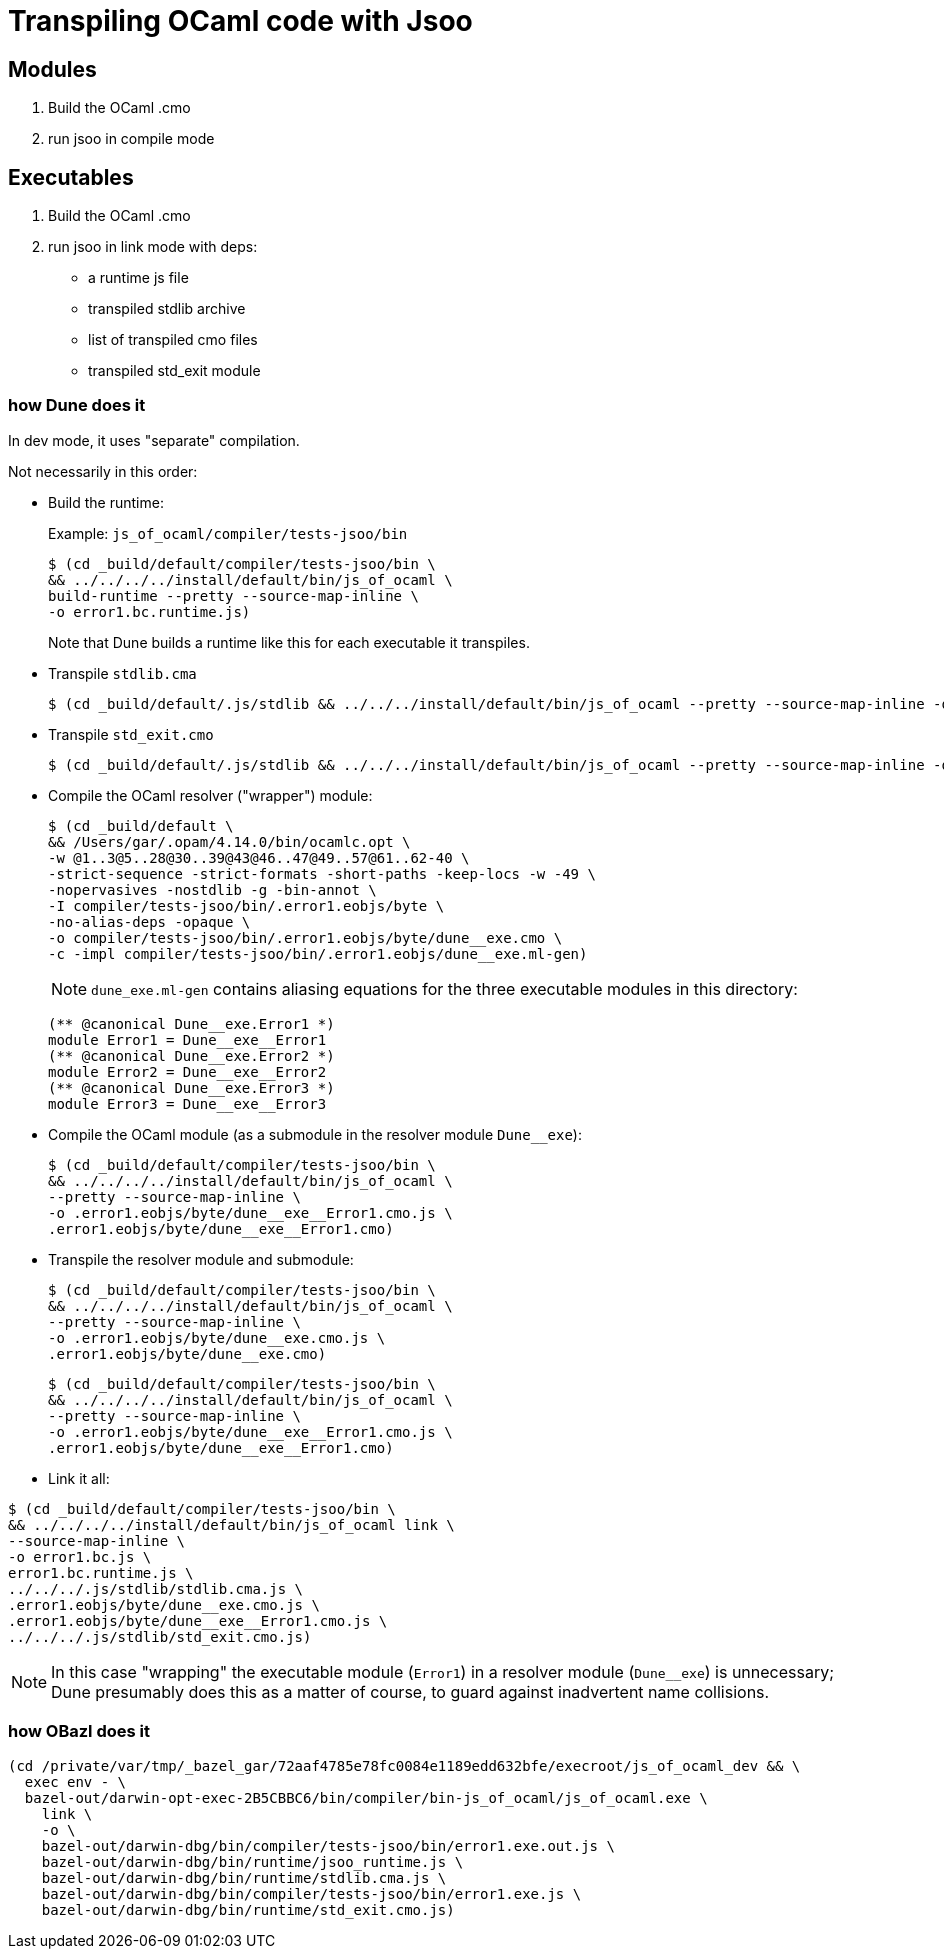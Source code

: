 = Transpiling OCaml code with Jsoo


== Modules

1. Build the OCaml .cmo
2. run jsoo in compile mode

== Executables

1. Build the OCaml .cmo
2. run jsoo in link mode with deps:

* a runtime js file
* transpiled stdlib archive
* list of transpiled cmo files
* transpiled std_exit module




=== how Dune does it

In dev mode, it uses "separate" compilation.

Not necessarily in this order:

* Build the runtime:
+
Example: `js_of_ocaml/compiler/tests-jsoo/bin`
+
```
$ (cd _build/default/compiler/tests-jsoo/bin \
&& ../../../../install/default/bin/js_of_ocaml \
build-runtime --pretty --source-map-inline \
-o error1.bc.runtime.js)
```
+
Note that Dune builds a runtime like this for each executable it transpiles.
+
* Transpile `stdlib.cma`
+
```
$ (cd _build/default/.js/stdlib && ../../../install/default/bin/js_of_ocaml --pretty --source-map-inline -o stdlib.cma.js /Users/gar/.opam/4.14.0/lib/ocaml/stdlib.cma)
```
+
* Transpile `std_exit.cmo`
+
```
$ (cd _build/default/.js/stdlib && ../../../install/default/bin/js_of_ocaml --pretty --source-map-inline -o std_exit.cmo.js /Users/gar/.opam/4.14.0/lib/ocaml/std_exit.cmo)
```
+
* Compile the OCaml resolver ("wrapper") module:
+
```
$ (cd _build/default \
&& /Users/gar/.opam/4.14.0/bin/ocamlc.opt \
-w @1..3@5..28@30..39@43@46..47@49..57@61..62-40 \
-strict-sequence -strict-formats -short-paths -keep-locs -w -49 \
-nopervasives -nostdlib -g -bin-annot \
-I compiler/tests-jsoo/bin/.error1.eobjs/byte \
-no-alias-deps -opaque \
-o compiler/tests-jsoo/bin/.error1.eobjs/byte/dune__exe.cmo \
-c -impl compiler/tests-jsoo/bin/.error1.eobjs/dune__exe.ml-gen)
```
+
NOTE: `dune_exe.ml-gen` contains aliasing equations for the three executable modules in this directory:
+
```
(** @canonical Dune__exe.Error1 *)
module Error1 = Dune__exe__Error1
(** @canonical Dune__exe.Error2 *)
module Error2 = Dune__exe__Error2
(** @canonical Dune__exe.Error3 *)
module Error3 = Dune__exe__Error3
```
+
* Compile the OCaml module  (as a submodule in the resolver module `Dune__exe`):
+
```
$ (cd _build/default/compiler/tests-jsoo/bin \
&& ../../../../install/default/bin/js_of_ocaml \
--pretty --source-map-inline \
-o .error1.eobjs/byte/dune__exe__Error1.cmo.js \
.error1.eobjs/byte/dune__exe__Error1.cmo)
```
+
* Transpile the resolver module and submodule:
+
```
$ (cd _build/default/compiler/tests-jsoo/bin \
&& ../../../../install/default/bin/js_of_ocaml \
--pretty --source-map-inline \
-o .error1.eobjs/byte/dune__exe.cmo.js \
.error1.eobjs/byte/dune__exe.cmo)
```
+
```
$ (cd _build/default/compiler/tests-jsoo/bin \
&& ../../../../install/default/bin/js_of_ocaml \
--pretty --source-map-inline \
-o .error1.eobjs/byte/dune__exe__Error1.cmo.js \
.error1.eobjs/byte/dune__exe__Error1.cmo)
```
+
* Link it all:

```
$ (cd _build/default/compiler/tests-jsoo/bin \
&& ../../../../install/default/bin/js_of_ocaml link \
--source-map-inline \
-o error1.bc.js \
error1.bc.runtime.js \
../../../.js/stdlib/stdlib.cma.js \
.error1.eobjs/byte/dune__exe.cmo.js \
.error1.eobjs/byte/dune__exe__Error1.cmo.js \
../../../.js/stdlib/std_exit.cmo.js)
```

NOTE: In this case "wrapping" the executable module (`Error1`) in a
resolver module (`Dune__exe`) is unnecessary; Dune presumably does
this as a matter of course, to guard against inadvertent name
collisions.

=== how OBazl does it

```
(cd /private/var/tmp/_bazel_gar/72aaf4785e78fc0084e1189edd632bfe/execroot/js_of_ocaml_dev && \
  exec env - \
  bazel-out/darwin-opt-exec-2B5CBBC6/bin/compiler/bin-js_of_ocaml/js_of_ocaml.exe \
    link \
    -o \
    bazel-out/darwin-dbg/bin/compiler/tests-jsoo/bin/error1.exe.out.js \
    bazel-out/darwin-dbg/bin/runtime/jsoo_runtime.js \
    bazel-out/darwin-dbg/bin/runtime/stdlib.cma.js \
    bazel-out/darwin-dbg/bin/compiler/tests-jsoo/bin/error1.exe.js \
    bazel-out/darwin-dbg/bin/runtime/std_exit.cmo.js)
```
